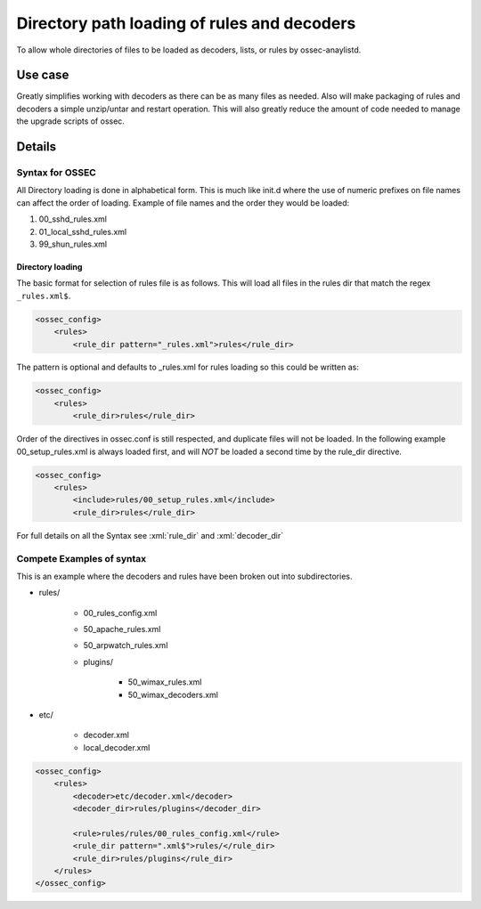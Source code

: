 .. _manual_rule_decoder_dir:

Directory path loading of rules and decoders
============================================

To allow whole directories of files to be loaded as decoders, lists, or rules
by ossec-anaylistd.

Use case
--------

Greatly simplifies working with decoders as there can be as many files as needed.
Also will make packaging of rules and decoders a simple unzip/untar and restart
operation. This will also greatly reduce the amount of code needed to manage
the upgrade scripts of ossec.

Details
-------

Syntax for OSSEC
~~~~~~~~~~~~~~~~

All Directory loading is done in alphabetical form. This is much like init.d
where the use of numeric prefixes on file names can affect the order of
loading. Example of file names and the order they would be loaded:

#. 00_sshd_rules.xml
#. 01_local_sshd_rules.xml
#. 99_shun_rules.xml

Directory loading 
^^^^^^^^^^^^^^^^^

The basic format for selection of rules file is as follows. This will load all
files in the rules dir that match the regex ``_rules.xml$``.

.. code-block:: xml

    <ossec_config>
        <rules>
            <rule_dir pattern="_rules.xml">rules</rule_dir>

The pattern is optional and defaults to _rules.xml for rules loading so this
could be written as:

.. code-block:: xml 

    <ossec_config>
        <rules>
            <rule_dir>rules</rule_dir>

Order of the directives in ossec.conf is still respected, and duplicate files
will not be loaded. In the following example 00_setup_rules.xml is always
loaded first, and will *NOT* be loaded a second time by the rule_dir
directive.

.. code-block:: xml 

    <ossec_config>
        <rules>
            <include>rules/00_setup_rules.xml</include>
            <rule_dir>rules</rule_dir>

For full details on all the Syntax see :xml:`rule_dir` and :xml:`decoder_dir`

Compete Examples of syntax 
~~~~~~~~~~~~~~~~~~~~~~~~~~

This is an example where the decoders and rules have been broken out into
subdirectories.

* rules/ 

    * 00_rules_config.xml 
    * 50_apache_rules.xml
    * 50_arpwatch_rules.xml
    * plugins/ 

        * 50_wimax_rules.xml
        * 50_wimax_decoders.xml 

* etc/

    * decoder.xml 
    * local_decoder.xml 


.. code-block:: xml 

    <ossec_config>
        <rules>
            <decoder>etc/decoder.xml</decoder>
            <decoder_dir>rules/plugins</decoder_dir>

            <rule>rules/rules/00_rules_config.xml</rule>
            <rule_dir pattern=".xml$">rules/</rule_dir>
            <rule_dir>rules/plugins</rule_dir>
        </rules>  
    </ossec_config>

        



